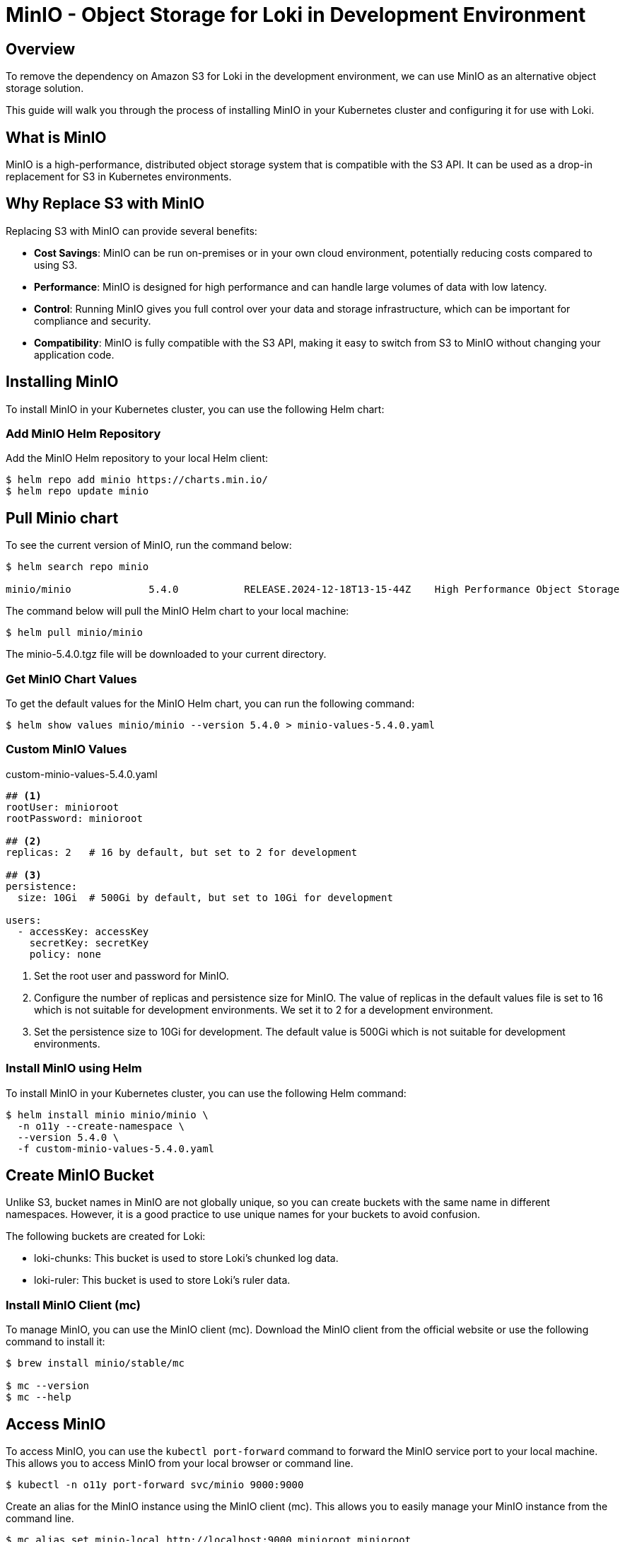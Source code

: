 = MinIO - Object Storage for Loki in Development Environment

:imagesdir: images

== Overview

To remove the dependency on Amazon S3 for Loki in the development environment, we can use MinIO as an alternative object storage solution.

This guide will walk you through the process of installing MinIO in your Kubernetes cluster and configuring it for use with Loki.

== What is MinIO

MinIO is a high-performance, distributed object storage system that is compatible with the S3 API. It can be used as a drop-in replacement for S3 in Kubernetes environments.

== Why Replace S3 with MinIO

Replacing S3 with MinIO can provide several benefits:

- **Cost Savings**: MinIO can be run on-premises or in your own cloud environment, potentially reducing costs compared to using S3.
- **Performance**: MinIO is designed for high performance and can handle large volumes of data with low latency.
- **Control**: Running MinIO gives you full control over your data and storage infrastructure, which can be important for compliance and security.
- **Compatibility**: MinIO is fully compatible with the S3 API, making it easy to switch from S3 to MinIO without changing your application code.

== Installing MinIO

To install MinIO in your Kubernetes cluster, you can use the following Helm chart:

=== Add MinIO Helm Repository

Add the MinIO Helm repository to your local Helm client:

[,terminal]
----
$ helm repo add minio https://charts.min.io/
$ helm repo update minio
----

== Pull Minio chart

To see the current version of MinIO, run the command below:

[source,terminal]
----
$ helm search repo minio

minio/minio             5.4.0           RELEASE.2024-12-18T13-15-44Z    High Performance Object Storage
----

The command below will pull the MinIO Helm chart to your local machine:

[source,terminal]
----
$ helm pull minio/minio
----

The minio-5.4.0.tgz file will be downloaded to your current directory.

=== Get MinIO Chart Values

To get the default values for the MinIO Helm chart, you can run the following command:
[source,terminal]
----
$ helm show values minio/minio --version 5.4.0 > minio-values-5.4.0.yaml
----

=== Custom MinIO Values

.custom-minio-values-5.4.0.yaml
[source,yaml]
----
## <1>
rootUser: minioroot
rootPassword: minioroot

## <2>
replicas: 2   # 16 by default, but set to 2 for development

## <3>
persistence:
  size: 10Gi  # 500Gi by default, but set to 10Gi for development

users:
  - accessKey: accessKey
    secretKey: secretKey
    policy: none
----
<1> Set the root user and password for MinIO.
<2> Configure the number of replicas and persistence size for MinIO. The value of replicas in the default values file is set to 16 which is not suitable for development environments. We set it to 2 for a development environment.
<3> Set the persistence size to 10Gi for development. The default value is 500Gi which is not suitable for development environments.


=== Install MinIO using Helm

To install MinIO in your Kubernetes cluster, you can use the following Helm command:

[,terminal]
----
$ helm install minio minio/minio \
  -n o11y --create-namespace \
  --version 5.4.0 \
  -f custom-minio-values-5.4.0.yaml
----

// Sample Output:
// [,terminal]
// ----
// NAME: minio
// LAST DEPLOYED: Mon Jun 23 18:36:47 2025
// NAMESPACE: o11y
// STATUS: deployed
// REVISION: 1
// TEST SUITE: None
// NOTES:
// MinIO can be accessed via port 9000 on the following DNS name from within your cluster:
// minio.o11y.cluster.local
//
// To access MinIO from localhost, run the below commands:
//
//   1. export POD_NAME=$(kubectl get pods --namespace o11y -l "release=minio" -o jsonpath="{.items[0].metadata.name}")
//
//   2. kubectl port-forward $POD_NAME 9000 --namespace o11y
//
// Read more about port forwarding here: http://kubernetes.io/docs/user-guide/kubectl/kubectl_port-forward/
//
// You can now access MinIO server on http://localhost:9000. Follow the below steps to connect to MinIO server with mc client:
//
//   1. Download the MinIO mc client - https://min.io/docs/minio/linux/reference/minio-mc.html#quickstart
//
//   2. export MC_HOST_minio-local=http://$(kubectl get secret --namespace o11y minio -o jsonpath="{.data.rootUser}" | base64 --decode):$(kubectl get secret --namespace o11y minio -o jsonpath="{.data.rootPassword}" | base64 --decode)@localhost:9000
//
//   3. mc ls minio-local
//
// ----

== Create MinIO Bucket

Unlike S3, bucket names in MinIO are not globally unique, so you can create buckets with the same name in different namespaces. However, it is a good practice to use unique names for your buckets to avoid confusion.

The following buckets are created for Loki:

* loki-chunks: This bucket is used to store Loki's chunked log data.
* loki-ruler: This bucket is used to store Loki's ruler data.

=== Install MinIO Client (mc)

To manage MinIO, you can use the MinIO client (mc). Download the MinIO client from the official website or use the following command to install it:

[source,terminal]
----
$ brew install minio/stable/mc

$ mc --version
$ mc --help
----

== Access MinIO

To access MinIO, you can use the `kubectl port-forward` command to forward the MinIO service port to your local machine. This allows you to access MinIO from your local browser or command line.

[source,terminal]
----
$ kubectl -n o11y port-forward svc/minio 9000:9000
----

Create an alias for the MinIO instance using the MinIO client (mc). This allows you to easily manage your MinIO instance from the command line.

[source,terminal]
----
$ mc alias set minio-local http://localhost:9000 minioroot minioroot
----

'minio-local' is the alias for your MinIO instance. You can change it to any name you prefer.

Before deploying Loki, you need to create the required buckets in MinIO. The following commands will create the `loki-chunks` and `loki-ruler` buckets:

[,terminal]
----
$ mc mb minio-local/loki-chunks
$ mc mb minio-local/loki-ruler
----

== List Buckets

Verify that the buckets have been created successfully by listing the buckets in your MinIO instance.

[source,terminal]
----
$ mc ls minio-local

# Sample Output:
[2025-06-23 18:36:47 UTC]     0B loki-chunks/
[2025-06-23 18:36:47 UTC]     0B loki-ruler/
----

To view the contents of the `loki-chunks` bucket, you can use the following command:
----
$ mc tree minio-local/loki-chunks
----

Sample Output:
[source,terminal]
----
minio-local/loki-chunks
├─ fake
│  ├─ 119c2702828b8784
│  ├─ 47ac913c27d367ca
│  ├─ 55798da2ca41e488
│  └─ 6574b9754e51e6c9
└─ index
   ├─ delete_requests
   └─ index_20264
----

== Persistence

Logs data is persistent even when Loki is restarted unless you delete the MinIO deployment. This is because MinIO uses persistent volumes to store data.

// MinIO uses persistent storage to store data. In the custom values file, we have set the persistence size to 10Gi for development purposes. You can adjust this value based on your requirements.

Storage Class matters when using persistent volumes. In this example, we are using the `ebs-sc` storage class, which is suitable for AWS EBS volumes.

* *ebs-sc*: AWS Elastic Block Store (EBS) storage class. Only one PVC can be bound to this storage class at a time, which is suitable for development environments. Pods in the same availability zone can access PVCs created with this storage class.
* *efs-sc*: AWS Elastic File System (EFS) storage class. Multiple PVCs can be bound to this storage class, which is suitable for production environments. Pods in different availability zones can access PVCs created with this storage class.

[source,terminal]
----
$ kubectl -n o11y get pvc -l app=minio \
  -o custom-columns="NAME:.metadata.name,STATUS:.status.phase,CAPACITY:.status.capacity.storage,ACCESS MODES:.status.accessModes[*],STORAGECLASS:.spec.storageClassName"
----

Sample Output:
[source,terminal]
----
NAME             STATUS   CAPACITY   ACCESS MODES    STORAGECLASS
export-minio-0   Bound    10Gi       ReadWriteOnce   ebs-sc
export-minio-1   Bound    10Gi       ReadWriteOnce   ebs-sc
----

If you want to keep the data persistent even after deleting the MinIO deployment, you can create a Persistent Volume Claim (PVC) with a `efs-sc` storage class.


== Set up MinIO for Loki

// === Create a Secret for MinIO Credentials
//
// [,terminal]
// ----
// $ kubectl create secret generic loki-minio-credentials \
//   --from-literal=AWS_ACCESS_KEY_ID=minioroot \
//   --from-literal=AWS_SECRET_ACCESS_KEY=minioroot \
//   -n o11y
// ----
//
// ----
// $ kubectl delete secret loki-minio-credentials -n o11y
//
// $ kubectl create secret generic loki-minio-credentials \
//   --from-literal=AWS_ACCESS_KEY_ID=accessKey \
//   --from-literal=AWS_SECRET_ACCESS_KEY=secretKey \
//   -n o11y
// ----
// ----
// $ kubectl delete secret loki-minio-credentials -n o11y
//
// $ kubectl create secret generic loki-minio-credentials \
//   --from-literal=AWS_ACCESS_KEY_ID=logs-user \
//   --from-literal=AWS_SECRET_ACCESS_KEY=supersecretpassword \
//   -n o11y
// ----
//
== Create PV and PVC for Loki

[,terminal]
----
$ EFS_ID=$(aws efs describe-file-systems | yq '.FileSystems[] | select(.Tags[].Value == "young-eks-efs") | .FileSystemId')

$ echo $EFS_ID
----

Create Access Point for Loki

UID: 10001
GID: 10001
[,terminal]
----
$ aws efs create-access-point --file-system-id $EFS_ID \
  --region $AWS_REGION \
  --root-directory "Path=/,CreationInfo={OwnerUid=10001,OwnerGid=10001,Permissions=0770}" \
  --tags Key=Name,Value=o11y-loki

----

Output:
[source,terminal]
----
AccessPointArn: arn:aws:elasticfilesystem:ca-west-1:445567090745:access-point/fsap-049400a5d876270be
AccessPointId: fsap-049400a5d876270be
ClientToken: b61fdb18-4329-4bb2-97de-cf9e73b65787
FileSystemId: fs-048c05ec65d5ddba6
LifeCycleState: creating
Name: o11y-loki
OwnerId: '445567090745'
RootDirectory:
  CreationInfo:
    OwnerGid: 10001
    OwnerUid: 10001
    Permissions: '0770'
  Path: /o11y-loki
Tags:
- Key: Name
  Value: o11y-loki
----


== Uninstall MinIO

[,terminal]
----
$ helm install minio minio/minio \
  -n o11y --create-namespace \
  --version 5.4.0 \
  -f custom-minio-values-5.4.0.yaml

$ helm uninstall minio -n o11y
----

== References

* https://github.com/minio/minio/tree/master/helm/minio
